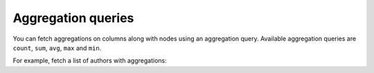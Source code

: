 Aggregation queries
===================

You can fetch aggregations on columns along with nodes using an aggregation query.
Available aggregation queries are ``count``, ``sum``, ``avg``, ``max`` and ``min``.

For example, fetch a list of authors with aggregations:

.. graphiql::
  :view_only:
  :query:
    query {
      author_aggregate {
        aggregate {
          count
          sum {
            id
          }
          avg {
            id
          }
          max {
            id
            name
          }
        }
        nodes {
          id
          name
        }
      }
    }
  :response:
    {
      "data": {
        "author": {
           "aggregate": {
              "count": 4,
              "sum": {
                "id": 10
              },
              "avg": {
                "id": 2.5
              },
              "max": {
                "id": 4,
                "name": "Sidney"
              }
           },
           "nodes": [
             {
               "id": 1,
               "name": "Justin"
             },
             {
               "id": 2,
               "name": "Beltran"
             },
             {
               "id": 3,
               "name": "Sidney"
             },
             {
               "id": 4,
               "name": "Anjela"
             }
          ]
        }
      }
    }

